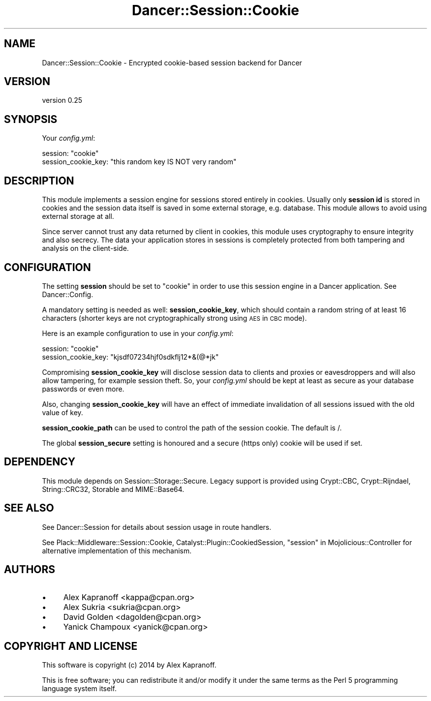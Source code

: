 .\" Automatically generated by Pod::Man 2.25 (Pod::Simple 3.28)
.\"
.\" Standard preamble:
.\" ========================================================================
.de Sp \" Vertical space (when we can't use .PP)
.if t .sp .5v
.if n .sp
..
.de Vb \" Begin verbatim text
.ft CW
.nf
.ne \\$1
..
.de Ve \" End verbatim text
.ft R
.fi
..
.\" Set up some character translations and predefined strings.  \*(-- will
.\" give an unbreakable dash, \*(PI will give pi, \*(L" will give a left
.\" double quote, and \*(R" will give a right double quote.  \*(C+ will
.\" give a nicer C++.  Capital omega is used to do unbreakable dashes and
.\" therefore won't be available.  \*(C` and \*(C' expand to `' in nroff,
.\" nothing in troff, for use with C<>.
.tr \(*W-
.ds C+ C\v'-.1v'\h'-1p'\s-2+\h'-1p'+\s0\v'.1v'\h'-1p'
.ie n \{\
.    ds -- \(*W-
.    ds PI pi
.    if (\n(.H=4u)&(1m=24u) .ds -- \(*W\h'-12u'\(*W\h'-12u'-\" diablo 10 pitch
.    if (\n(.H=4u)&(1m=20u) .ds -- \(*W\h'-12u'\(*W\h'-8u'-\"  diablo 12 pitch
.    ds L" ""
.    ds R" ""
.    ds C` ""
.    ds C' ""
'br\}
.el\{\
.    ds -- \|\(em\|
.    ds PI \(*p
.    ds L" ``
.    ds R" ''
'br\}
.\"
.\" Escape single quotes in literal strings from groff's Unicode transform.
.ie \n(.g .ds Aq \(aq
.el       .ds Aq '
.\"
.\" If the F register is turned on, we'll generate index entries on stderr for
.\" titles (.TH), headers (.SH), subsections (.SS), items (.Ip), and index
.\" entries marked with X<> in POD.  Of course, you'll have to process the
.\" output yourself in some meaningful fashion.
.ie \nF \{\
.    de IX
.    tm Index:\\$1\t\\n%\t"\\$2"
..
.    nr % 0
.    rr F
.\}
.el \{\
.    de IX
..
.\}
.\"
.\" Accent mark definitions (@(#)ms.acc 1.5 88/02/08 SMI; from UCB 4.2).
.\" Fear.  Run.  Save yourself.  No user-serviceable parts.
.    \" fudge factors for nroff and troff
.if n \{\
.    ds #H 0
.    ds #V .8m
.    ds #F .3m
.    ds #[ \f1
.    ds #] \fP
.\}
.if t \{\
.    ds #H ((1u-(\\\\n(.fu%2u))*.13m)
.    ds #V .6m
.    ds #F 0
.    ds #[ \&
.    ds #] \&
.\}
.    \" simple accents for nroff and troff
.if n \{\
.    ds ' \&
.    ds ` \&
.    ds ^ \&
.    ds , \&
.    ds ~ ~
.    ds /
.\}
.if t \{\
.    ds ' \\k:\h'-(\\n(.wu*8/10-\*(#H)'\'\h"|\\n:u"
.    ds ` \\k:\h'-(\\n(.wu*8/10-\*(#H)'\`\h'|\\n:u'
.    ds ^ \\k:\h'-(\\n(.wu*10/11-\*(#H)'^\h'|\\n:u'
.    ds , \\k:\h'-(\\n(.wu*8/10)',\h'|\\n:u'
.    ds ~ \\k:\h'-(\\n(.wu-\*(#H-.1m)'~\h'|\\n:u'
.    ds / \\k:\h'-(\\n(.wu*8/10-\*(#H)'\z\(sl\h'|\\n:u'
.\}
.    \" troff and (daisy-wheel) nroff accents
.ds : \\k:\h'-(\\n(.wu*8/10-\*(#H+.1m+\*(#F)'\v'-\*(#V'\z.\h'.2m+\*(#F'.\h'|\\n:u'\v'\*(#V'
.ds 8 \h'\*(#H'\(*b\h'-\*(#H'
.ds o \\k:\h'-(\\n(.wu+\w'\(de'u-\*(#H)/2u'\v'-.3n'\*(#[\z\(de\v'.3n'\h'|\\n:u'\*(#]
.ds d- \h'\*(#H'\(pd\h'-\w'~'u'\v'-.25m'\f2\(hy\fP\v'.25m'\h'-\*(#H'
.ds D- D\\k:\h'-\w'D'u'\v'-.11m'\z\(hy\v'.11m'\h'|\\n:u'
.ds th \*(#[\v'.3m'\s+1I\s-1\v'-.3m'\h'-(\w'I'u*2/3)'\s-1o\s+1\*(#]
.ds Th \*(#[\s+2I\s-2\h'-\w'I'u*3/5'\v'-.3m'o\v'.3m'\*(#]
.ds ae a\h'-(\w'a'u*4/10)'e
.ds Ae A\h'-(\w'A'u*4/10)'E
.    \" corrections for vroff
.if v .ds ~ \\k:\h'-(\\n(.wu*9/10-\*(#H)'\s-2\u~\d\s+2\h'|\\n:u'
.if v .ds ^ \\k:\h'-(\\n(.wu*10/11-\*(#H)'\v'-.4m'^\v'.4m'\h'|\\n:u'
.    \" for low resolution devices (crt and lpr)
.if \n(.H>23 .if \n(.V>19 \
\{\
.    ds : e
.    ds 8 ss
.    ds o a
.    ds d- d\h'-1'\(ga
.    ds D- D\h'-1'\(hy
.    ds th \o'bp'
.    ds Th \o'LP'
.    ds ae ae
.    ds Ae AE
.\}
.rm #[ #] #H #V #F C
.\" ========================================================================
.\"
.IX Title "Dancer::Session::Cookie 3"
.TH Dancer::Session::Cookie 3 "2015-07-08" "perl v5.14.4" "User Contributed Perl Documentation"
.\" For nroff, turn off justification.  Always turn off hyphenation; it makes
.\" way too many mistakes in technical documents.
.if n .ad l
.nh
.SH "NAME"
Dancer::Session::Cookie \- Encrypted cookie\-based session backend for Dancer
.SH "VERSION"
.IX Header "VERSION"
version 0.25
.SH "SYNOPSIS"
.IX Header "SYNOPSIS"
Your \fIconfig.yml\fR:
.PP
.Vb 2
\&    session: "cookie"
\&    session_cookie_key: "this random key IS NOT very random"
.Ve
.SH "DESCRIPTION"
.IX Header "DESCRIPTION"
This module implements a session engine for sessions stored entirely
in cookies. Usually only \fBsession id\fR is stored in cookies and
the session data itself is saved in some external storage, e.g.
database. This module allows to avoid using external storage at
all.
.PP
Since server cannot trust any data returned by client in cookies, this
module uses cryptography to ensure integrity and also secrecy. The
data your application stores in sessions is completely protected from
both tampering and analysis on the client-side.
.SH "CONFIGURATION"
.IX Header "CONFIGURATION"
The setting \fBsession\fR should be set to \f(CW\*(C`cookie\*(C'\fR in order to use this session
engine in a Dancer application. See Dancer::Config.
.PP
A mandatory setting is needed as well: \fBsession_cookie_key\fR, which should
contain a random string of at least 16 characters (shorter keys are
not cryptographically strong using \s-1AES\s0 in \s-1CBC\s0 mode).
.PP
Here is an example configuration to use in your \fIconfig.yml\fR:
.PP
.Vb 2
\&    session: "cookie"
\&    session_cookie_key: "kjsdf07234hjf0sdkflj12*&(@*jk"
.Ve
.PP
Compromising \fBsession_cookie_key\fR will disclose session data to
clients and proxies or eavesdroppers and will also allow tampering,
for example session theft. So, your \fIconfig.yml\fR should be kept at
least as secure as your database passwords or even more.
.PP
Also, changing \fBsession_cookie_key\fR will have an effect of immediate
invalidation of all sessions issued with the old value of key.
.PP
\&\fBsession_cookie_path\fR can be used to control the path of the session
cookie.  The default is /.
.PP
The global \fBsession_secure\fR setting is honoured and a secure (https
only) cookie will be used if set.
.SH "DEPENDENCY"
.IX Header "DEPENDENCY"
This module depends on Session::Storage::Secure.  Legacy support is provided
using Crypt::CBC, Crypt::Rijndael, String::CRC32, Storable and
MIME::Base64.
.SH "SEE ALSO"
.IX Header "SEE ALSO"
See Dancer::Session for details about session usage in route handlers.
.PP
See Plack::Middleware::Session::Cookie,
Catalyst::Plugin::CookiedSession, \*(L"session\*(R" in Mojolicious::Controller for alternative implementation of this mechanism.
.SH "AUTHORS"
.IX Header "AUTHORS"
.IP "\(bu" 4
Alex Kapranoff <kappa@cpan.org>
.IP "\(bu" 4
Alex Sukria <sukria@cpan.org>
.IP "\(bu" 4
David Golden <dagolden@cpan.org>
.IP "\(bu" 4
Yanick Champoux <yanick@cpan.org>
.SH "COPYRIGHT AND LICENSE"
.IX Header "COPYRIGHT AND LICENSE"
This software is copyright (c) 2014 by Alex Kapranoff.
.PP
This is free software; you can redistribute it and/or modify it under
the same terms as the Perl 5 programming language system itself.
